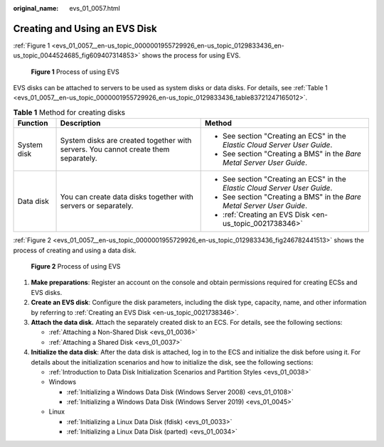 :original_name: evs_01_0057.html

.. _evs_01_0057:

Creating and Using an EVS Disk
==============================

:ref:`Figure 1 <evs_01_0057__en-us_topic_0000001955729926_en-us_topic_0129833436_en-us_topic_0044524685_fig609407314853>` shows the process for using EVS.

.. _evs_01_0057__en-us_topic_0000001955729926_en-us_topic_0129833436_en-us_topic_0044524685_fig609407314853:

.. figure:: /_static/images/en-us_image_0000002051547313.png
   :alt: **Figure 1** Process of using EVS

   **Figure 1** Process of using EVS

EVS disks can be attached to servers to be used as system disks or data disks. For details, see :ref:`Table 1 <evs_01_0057__en-us_topic_0000001955729926_en-us_topic_0129833436_table83721247165012>`.

.. _evs_01_0057__en-us_topic_0000001955729926_en-us_topic_0129833436_table83721247165012:

.. table:: **Table 1** Method for creating disks

   +-----------------------+------------------------------------------------------------------------------------+----------------------------------------------------------------------------+
   | Function              | Description                                                                        | Method                                                                     |
   +=======================+====================================================================================+============================================================================+
   | System disk           | System disks are created together with servers. You cannot create them separately. | -  See section "Creating an ECS" in the *Elastic Cloud Server User Guide*. |
   |                       |                                                                                    | -  See section "Creating a BMS" in the *Bare Metal Server User Guide*.     |
   +-----------------------+------------------------------------------------------------------------------------+----------------------------------------------------------------------------+
   | Data disk             | You can create data disks together with servers or separately.                     | -  See section "Creating an ECS" in the *Elastic Cloud Server User Guide*. |
   |                       |                                                                                    | -  See section "Creating a BMS" in the *Bare Metal Server User Guide*.     |
   |                       |                                                                                    | -  :ref:`Creating an EVS Disk <en-us_topic_0021738346>`                    |
   +-----------------------+------------------------------------------------------------------------------------+----------------------------------------------------------------------------+

:ref:`Figure 2 <evs_01_0057__en-us_topic_0000001955729926_en-us_topic_0129833436_fig246782441513>` shows the process of creating and using a data disk.

.. _evs_01_0057__en-us_topic_0000001955729926_en-us_topic_0129833436_fig246782441513:

.. figure:: /_static/images/en-us_image_0000002015229526.png
   :alt: **Figure 2** Process of using EVS

   **Figure 2** Process of using EVS

#. **Make preparations**: Register an account on the console and obtain permissions required for creating ECSs and EVS disks.
#. **Create an EVS disk**: Configure the disk parameters, including the disk type, capacity, name, and other information by referring to :ref:`Creating an EVS Disk <en-us_topic_0021738346>`.
#. **Attach the data disk.** Attach the separately created disk to an ECS. For details, see the following sections:

   -  :ref:`Attaching a Non-Shared Disk <evs_01_0036>`
   -  :ref:`Attaching a Shared Disk <evs_01_0037>`

#. **Initialize the data disk**: After the data disk is attached, log in to the ECS and initialize the disk before using it. For details about the initialization scenarios and how to initialize the disk, see the following sections:

   -  :ref:`Introduction to Data Disk Initialization Scenarios and Partition Styles <evs_01_0038>`
   -  Windows

      -  :ref:`Initializing a Windows Data Disk (Windows Server 2008) <evs_01_0108>`
      -  :ref:`Initializing a Windows Data Disk (Windows Server 2019) <evs_01_0045>`

   -  Linux

      -  :ref:`Initializing a Linux Data Disk (fdisk) <evs_01_0033>`
      -  :ref:`Initializing a Linux Data Disk (parted) <evs_01_0034>`

